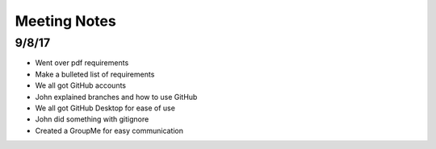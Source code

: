 Meeting Notes
=============

9/8/17
------

* Went over pdf requirements
* Make a bulleted list of requirements
* We all got GitHub accounts
* John explained branches and how to use GitHub
* We all got GitHub Desktop for ease of use
* John did something with gitignore
* Created a GroupMe for easy communication
